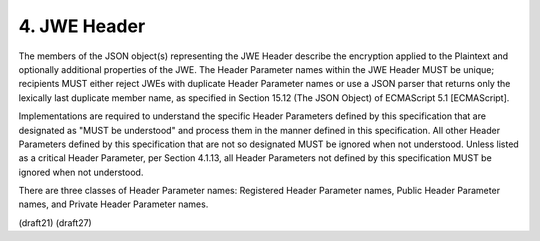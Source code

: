4.  JWE Header
=====================


The members of the JSON object(s) representing the JWE Header
describe the encryption applied to the Plaintext and optionally
additional properties of the JWE.  The Header Parameter names within
the JWE Header MUST be unique; recipients MUST either reject JWEs
with duplicate Header Parameter names or use a JSON parser that
returns only the lexically last duplicate member name, as specified
in Section 15.12 (The JSON Object) of ECMAScript 5.1 [ECMAScript].

Implementations are required to understand the specific Header
Parameters defined by this specification that are designated as "MUST
be understood" and process them in the manner defined in this
specification.  All other Header Parameters defined by this
specification that are not so designated MUST be ignored when not
understood.  Unless listed as a critical Header Parameter, per
Section 4.1.13, all Header Parameters not defined by this
specification MUST be ignored when not understood.

There are three classes of Header Parameter names: Registered Header
Parameter names, Public Header Parameter names, and Private Header
Parameter names.

(draft21)
(draft27)
